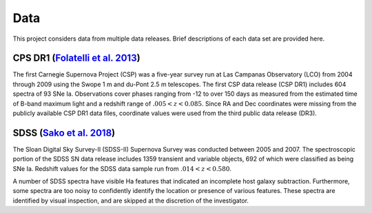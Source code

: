 Data
====

This project considers data from multiple data releases. Brief descriptions
of each data set are provided here.

CPS DR1 (`Folatelli et al. 2013`_)
----------------------------------

The first Carnegie Supernova Project (CSP) was a five-year survey run at
Las Campanas Observatory (LCO) from 2004 through 2009 using the Swope 1 m
and du-Pont 2.5 m telescopes. The first CSP data release (CSP DR1) includes
604 spectra of 93 SNe Ia. Observations cover phases ranging from -12 to
over 150 days as measured from the estimated time of B-band maximum light and
a redshift range of :math:`.005 < z < 0.085`. Since RA and Dec coordinates were
missing from the publicly available CSP DR1 data files, coordinate values were
used from the third public data release (DR3).

SDSS (`Sako et al. 2018`_)
--------------------------

The Sloan Digital Sky Survey-II (SDSS-II) Supernova Survey was conducted
between 2005 and 2007. The spectroscopic portion of the SDSS SN data release
includes 1359 transient and variable objects, 692 of which were classified as
being SNe Ia. Redshift values for the SDSS data sample run from
:math:`.014 < z < 0.580`.

A number of SDSS spectra have visible Ha features that indicated an incomplete
host galaxy subtraction. Furthermore, some spectra are too noisy to confidently
identify the location or presence of various features. These spectra are
identified by visual inspection, and are skipped at the discretion of the
investigator.

.. _Folatelli et al. 2013: https://ui.adsabs.harvard.edu/abs/2013ApJ...773...53F/abstract
.. _Sako et al. 2018: https://ui.adsabs.harvard.edu/abs/2018PASP..130f4002S/abstract